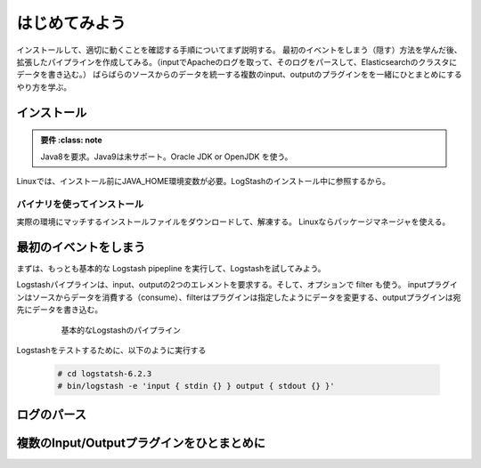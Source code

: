 
=========================
はじめてみよう
=========================

インストールして、適切に動くことを確認する手順についてまず説明する。
最初のイベントをしまう（隠す）方法を学んだ後、拡張したパイプラインを作成してみる。（inputでApacheのログを取って、そのログをパースして、Elasticsearchのクラスタにデータを書き込む。）
ばらばらのソースからのデータを統一する複数のinput、outputのプラグインをを一緒にひとまとめにするやり方を学ぶ。

---------------------------------------
インストール
---------------------------------------

.. admonition:: 要件
    :class: note

   Java8を要求。Java9は未サポート。Oracle JDK or OpenJDK を使う。


Linuxでは、インストール前にJAVA_HOME環境変数が必要。LogStashのインストール中に参照するから。


バイナリを使ってインストール
===================================
実際の環境にマッチするインストールファイルをダウンロードして、解凍する。
Linuxならパッケージマネージャを使える。


---------------------------------------
最初のイベントをしまう
---------------------------------------
まずは、もっとも基本的な Logstash pipepline を実行して、Logstashを試してみよう。

Logstashパイプラインは、input、outputの2つのエレメントを要求する。そして、オプションで filter も使う。
inputプラグインはソースからデータを消費する（consume）、filterはプラグインは指定したようにデータを変更する、outputプラグインは宛先にデータを書き込む。

  .. figure:: ../_static/basic_logstash_pipeline.png

     基本的なLogstashのパイプライン


Logstashをテストするために、以下のように実行する

  .. code-block:: console

     # cd logstatsh-6.2.3
     # bin/logstash -e 'input { stdin {} } output { stdout {} }'




---------------------------------------
ログのパース
---------------------------------------



---------------------------------------------------
複数のInput/Outputプラグインをひとまとめに
---------------------------------------------------
